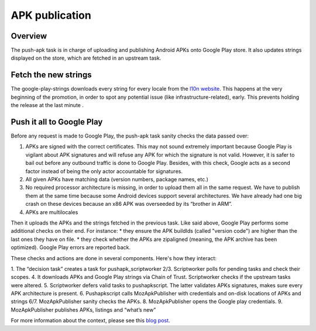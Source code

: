 APK publication
===============

Overview
--------

The push-apk task is in charge of uploading and publishing Android APKs onto Google Play store. It also updates strings displayed on the store, which are fetched in an upstream task.


Fetch the new strings
---------------------

The google-play-strings downloads every string for every locale from the `l10n website`_. This happens at the very beginning of the promotion, in order to spot any potential issue (like infrastructure-related), early. This prevents holding the release at the last minute .

Push it all to Google Play
--------------------------

Before any request is made to Google Play, the push-apk task sanity checks the data passed over:

1. APKs are signed with the correct certificates. This may not sound extremely important because Google Play is vigilant about APK signatures and will refuse any APK for which the signature is not valid. However, it is safer to bail out before any outbound traffic is done to Google Play. Besides, with this check, Google acts as a second factor instead of being the only actor accountable for signatures.
2. All given APKs have matching data (version numbers, package names, etc.)
3. No required processor architecture is missing, in order to upload them all in the same request. We have to publish them at the same time because some Android devices support several architectures. We have already had one big crash on these devices because an x86 APK was overseeded by its “brother in ARM”.
4. APKs are multilocales

Then it uploads the APKs and the strings fetched in the previous task. Like said above, Google Play performs some additional checks on their end. For instance:
* they ensure the APK buildIds (called "version code") are higher than the last ones they have on file.
* they check whether the APKs are zipaligned (meaning, the APK archive has been optimized).
Google Play errors are reported back.

These checks and actions are done in several components. Here's how they interact:

.. image:: pushapk.svg


1. The “decision task” creates a task for pushapk_scriptworker
2/3. Scriptworker polls for pending tasks and check their scopes.
4. It downloads APKs and Google Play strings via Chain of Trust. Scriptworker checks if the upstream tasks were altered.
5. Scriptworker defers valid tasks to pushapkscript. The latter validates APKs signatures, makes sure every APK architecture is present.
6. Pushapkscript calls MozApkPublisher with credentials and on-disk locations of APKs and strings
6/7. MozApkPublisher sanity checks the APKs.
8. MozApkPublisher opens the Google play credentials.
9. MozApkPublisher publishes APKs, listings and “what’s new”



For more information about the context, please see this `blog post`_.

..  _l10n website: https://l10n.mozilla-community.org/stores_l10n/
.. _pushapkscript: https://github.com/mozilla-releng/pushapkscript
.. _MozApkPublisher: https://github.com/mozilla-releng/mozapkpublisher
.. _blog post: https://johanlorenzo.github.io/blog/2017/06/07/part-2-how-mozilla-publishes-apks-onto-google-play-store-in-a-reasonably-secure-and-automated-way.html
